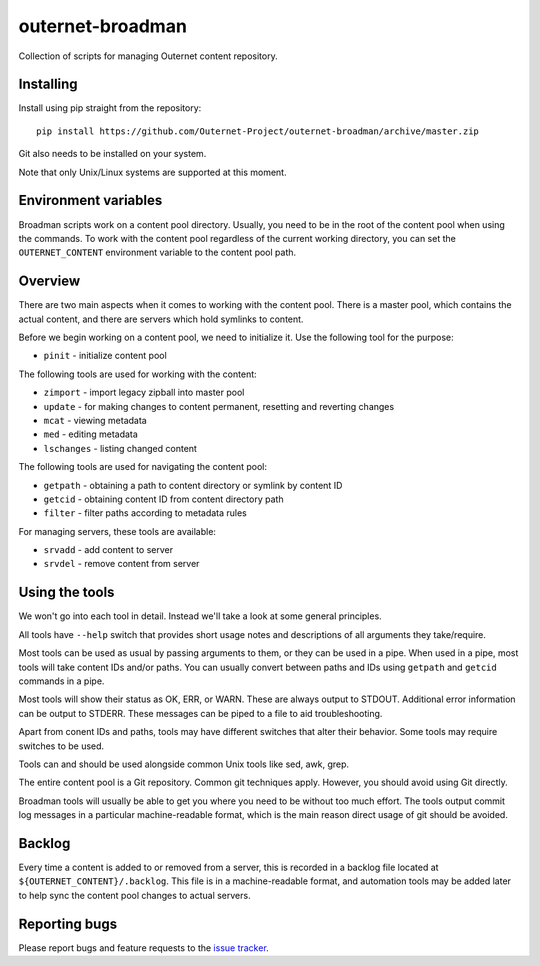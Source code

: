 =================
outernet-broadman
=================

Collection of scripts for managing Outernet content repository.

Installing
==========

Install using pip straight from the repository::

    pip install https://github.com/Outernet-Project/outernet-broadman/archive/master.zip

Git also needs to be installed on your system.

Note that only Unix/Linux systems are supported at this moment.

Environment variables
=====================

Broadman scripts work on a content pool directory. Usually, you need to be in
the root of the content pool when using the commands. To work with the content
pool regardless of the current working directory, you can set the
``OUTERNET_CONTENT`` environment variable to the content pool path.

Overview
========

There are two main aspects when it comes to working with the content pool.
There is a master pool, which contains the actual content, and there are
servers which hold symlinks to content.

Before we begin working on a content pool, we need to initialize it. Use the
following tool for the purpose:

- ``pinit`` - initialize content pool

The following tools are used for working with the content:

- ``zimport`` - import legacy zipball into master pool
- ``update`` - for making changes to content permanent, resetting and reverting
  changes
- ``mcat`` - viewing metadata
- ``med`` - editing metadata
- ``lschanges`` - listing changed content

The following tools are used for navigating the content pool:

- ``getpath`` - obtaining a path to content directory or symlink by content ID
- ``getcid`` - obtaining content ID from content directory path
- ``filter`` - filter paths according to metadata rules

For managing servers, these tools are available:

- ``srvadd`` - add content to server
- ``srvdel`` - remove content from server

Using the tools
===============

We won't go into each tool in detail. Instead we'll take a look at some general
principles.

All tools have ``--help`` switch that provides short usage notes and
descriptions of all arguments they take/require.

Most tools can be used as usual by passing arguments to them, or they can be
used in a pipe. When used in a pipe, most tools will take content IDs and/or
paths. You can usually convert between paths and IDs using ``getpath`` and
``getcid`` commands in a pipe.

Most tools will show their status as OK, ERR, or WARN. These are always output
to STDOUT. Additional error information can be output to STDERR. These messages
can be piped to a file to aid troubleshooting.

Apart from conent IDs and paths, tools may have different switches that alter
their behavior. Some tools may require switches to be used.

Tools can and should be used alongside common Unix tools like sed, awk, grep.

The entire content pool is a Git repository. Common git techniques apply.
However, you should avoid using Git directly. 

Broadman tools will usually be able to get you where you need to be without too
much effort.  The tools output commit log messages in a particular
machine-readable format, which is the main reason direct usage of git should be
avoided.

Backlog
=======

Every time a content is added to or removed from a server, this is recorded in
a backlog file located at ``${OUTERNET_CONTENT}/.backlog``. This file is in a
machine-readable format, and automation tools may be added later to help sync
the content pool changes to actual servers.

Reporting bugs
==============

Please report bugs and feature requests to the `issue tracker`_.

.. _issue tracker: https://github.com/Outernet-Project/outernet-broadman/issues
